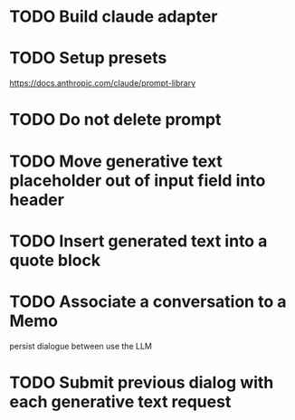 :PROPERTIES:
:CATEGORY: tmp
:END:
* TODO Build claude adapter
* TODO Setup presets
  https://docs.anthropic.com/claude/prompt-library
* TODO Do not delete prompt
* TODO Move generative text placeholder out of input field into header
* TODO Insert generated text into a quote block
* TODO Associate a conversation to a Memo
  persist dialogue between use the LLM
* TODO Submit previous dialog with each generative text request
